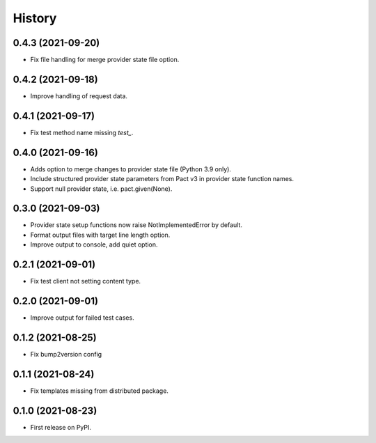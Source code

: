=======
History
=======

0.4.3 (2021-09-20)
------------------

* Fix file handling for merge provider state file option.


0.4.2 (2021-09-18)
------------------

* Improve handling of request data.


0.4.1 (2021-09-17)
------------------

* Fix test method name missing `test_`.


0.4.0 (2021-09-16)
------------------

* Adds option to merge changes to provider state file (Python 3.9 only).
* Include structured provider state parameters from Pact v3 in provider
  state function names.
* Support null provider state, i.e. pact.given(None).


0.3.0 (2021-09-03)
------------------

* Provider state setup functions now raise NotImplementedError by default.
* Format output files with target line length option.
* Improve output to console, add quiet option.


0.2.1 (2021-09-01)
------------------

* Fix test client not setting content type.


0.2.0 (2021-09-01)
------------------

* Improve output for failed test cases.


0.1.2 (2021-08-25)
------------------

* Fix bump2version config


0.1.1 (2021-08-24)
------------------

* Fix templates missing from distributed package.


0.1.0 (2021-08-23)
------------------

* First release on PyPI.
